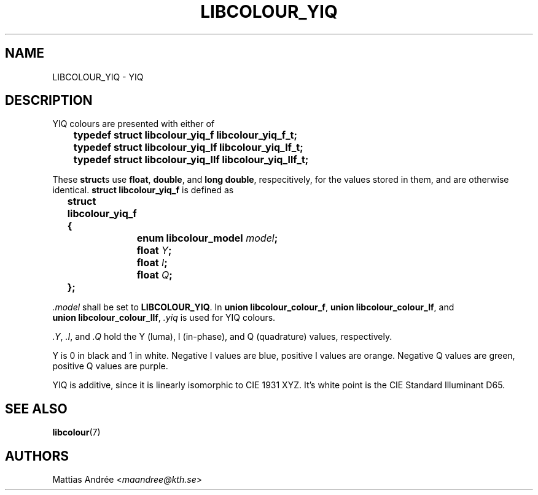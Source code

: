 .TH LIBCOLOUR_YIQ 7 libcolour
.SH NAME
LIBCOLOUR_YIQ - YIQ
.SH DESCRIPTION
YIQ colours are presented with either of
.nf

	\fBtypedef struct libcolour_yiq_f libcolour_yiq_f_t;\fP
	\fBtypedef struct libcolour_yiq_lf libcolour_yiq_lf_t;\fP
	\fBtypedef struct libcolour_yiq_llf libcolour_yiq_llf_t;\fP

.fi
These
.BR struct s
use
.BR float ,
.BR double ,
and
.BR long\ double ,
respecitively, for the values stored in them,
and are otherwise identical.
.B struct libcolour_yiq_f
is defined as
.nf

	\fBstruct libcolour_yiq_f {\fP
		\fBenum libcolour_model\fP \fImodel\fP\fB;\fP
		\fBfloat\fP \fIY\fP\fB;\fP
		\fBfloat\fP \fII\fP\fB;\fP
		\fBfloat\fP \fIQ\fP\fB;\fP
	\fB};\fP

.fi
.I .model
shall be set to
.BR LIBCOLOUR_YIQ .
In
.BR union\ libcolour_colour_f ,
.BR union\ libcolour_colour_lf ,
and
.BR union\ libcolour_colour_llf ,
.I .yiq
is used for YIQ colours.
.P
.IR .Y ,
.IR .I ,
and
.I .Q
hold the Y (luma), I (in-phase), and
Q (quadrature) values, respectively.
.P
Y is 0 in black and 1 in white.
Negative I values are blue,
positive I values are orange.
Negative Q values are green,
positive Q values are purple.
.P
YIQ is additive, since it is linearly isomorphic
to CIE 1931 XYZ. It's white point is the
CIE Standard Illuminant D65.
.SH SEE ALSO
.BR libcolour (7)
.SH AUTHORS
Mattias Andrée
.RI < maandree@kth.se >
